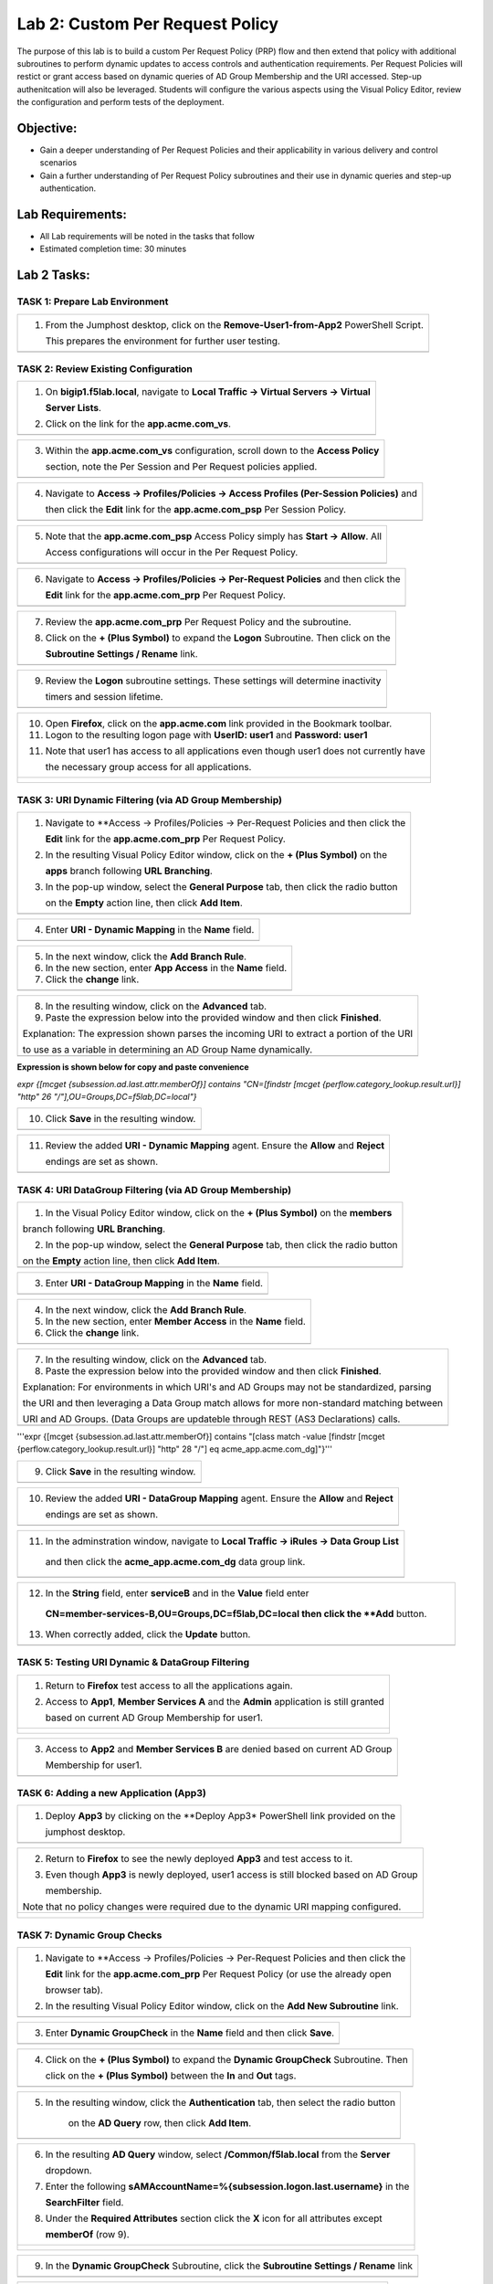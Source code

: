 Lab 2: Custom Per Request Policy
================================

The purpose of this lab is to build a custom Per Request Policy (PRP) flow and
then extend that policy with additional subroutines to perform dynamic updates
to access controls and authentication requirements. Per Request Policies will
restict or grant access based on dynamic queries of AD Group Membership and the
URI accessed. Step-up authenitcation will also be leveraged.
Students will configure the various aspects using the Visual Policy Editor,
review the configuration and perform tests of the deployment.

Objective:
----------

-  Gain a deeper understanding of Per Request Policies and their applicability
   in various delivery and control scenarios
 
-  Gain a further understanding of Per Request Policy subroutines and their
   use in dynamic queries and step-up authentication.

Lab Requirements:
-----------------

-  All Lab requirements will be noted in the tasks that follow

-  Estimated completion time: 30 minutes

Lab 2 Tasks:
-----------------

TASK 1: Prepare Lab Environment
~~~~~~~~~~~~~~~~~~~~~~~~~~~~~~~

+----------------------------------------------------------------------------------------------+
| 1. From the Jumphost desktop, click on the **Remove-User1-from-App2** PowerShell Script.     |
|                                                                                              |
|    This prepares the environment for further user testing.                                   |
+----------------------------------------------------------------------------------------------+
| |image001|                                                                                   |
+----------------------------------------------------------------------------------------------+

TASK 2: Review Existing Configuration
~~~~~~~~~~~~~~~~~~~~~~~~~~~~~~~~~~~~~

+----------------------------------------------------------------------------------------------+
| 1. On **bigip1.f5lab.local**, navigate to **Local Traffic -> Virtual Servers -> Virtual**    |
|                                                                                              |
|    **Server Lists**.                                                                         |
|                                                                                              |
| 2. Click on the link for the **app.acme.com_vs**.                                            |
+----------------------------------------------------------------------------------------------+
| |image002|                                                                                   |
+----------------------------------------------------------------------------------------------+

+----------------------------------------------------------------------------------------------+
| 3. Within the **app.acme.com_vs** configuration, scroll down to the **Access Policy**        |
|                                                                                              |
|    section, note the Per Session and Per Request policies applied.                           |
+----------------------------------------------------------------------------------------------+
| |image003|                                                                                   |
+----------------------------------------------------------------------------------------------+

+----------------------------------------------------------------------------------------------+
| 4. Navigate to **Access -> Profiles/Policies -> Access Profiles (Per-Session Policies)** and |
|                                                                                              |
|    then click the **Edit** link for the **app.acme.com_psp** Per Session Policy.             |
+----------------------------------------------------------------------------------------------+
| |image004|                                                                                   |
+----------------------------------------------------------------------------------------------+

+----------------------------------------------------------------------------------------------+
| 5. Note that the **app.acme.com_psp** Access Policy simply has **Start -> Allow**.  All      |
|                                                                                              |
|    Access configurations will occur in the Per Request Policy.                               |
+----------------------------------------------------------------------------------------------+
| |image005|                                                                                   |
+----------------------------------------------------------------------------------------------+

+----------------------------------------------------------------------------------------------+
| 6. Navigate to **Access -> Profiles/Policies -> Per-Request Policies** and then click the    |
|                                                                                              |
|    **Edit** link for the **app.acme.com_prp** Per Request Policy.                            |
+----------------------------------------------------------------------------------------------+
| |image006|                                                                                   |
+----------------------------------------------------------------------------------------------+

+----------------------------------------------------------------------------------------------+
| 7. Review the **app.acme.com_prp** Per Request Policy and the subroutine.                    |
|                                                                                              |
| 8. Click on the **+ (Plus Symbol)** to expand the **Logon** Subroutine.  Then click on the   |
|                                                                                              |
|    **Subroutine Settings / Rename** link.                                                    |
+----------------------------------------------------------------------------------------------+
| |image007|                                                                                   |
+----------------------------------------------------------------------------------------------+

+----------------------------------------------------------------------------------------------+
| 9. Review the **Logon** subroutine settings.  These settings will determine inactivity       |
|                                                                                              |
|    timers and session lifetime.                                                              |
+----------------------------------------------------------------------------------------------+
| |image008|                                                                                   |
+----------------------------------------------------------------------------------------------+

+----------------------------------------------------------------------------------------------+
| 10. Open **Firefox**, click on the **app.acme.com** link provided in the Bookmark toolbar.   |
|                                                                                              |
| 11. Logon to the resulting logon page with **UserID: user1** and **Password: user1**         |
|                                                                                              |
| 11. Note that user1 has access to all applications even though user1 does not currently have |
|                                                                                              |
|     the necessary group access for all applications.                                         |
+----------------------------------------------------------------------------------------------+
| |image009|                                                                                   |
|                                                                                              |
| |image010|                                                                                   |
+----------------------------------------------------------------------------------------------+

TASK 3: URI Dynamic Filtering (via AD Group Membership)
~~~~~~~~~~~~~~~~~~~~~~~~~~~~~~~~~~~~~~~~~~~~~~~~~~~~~~~

+----------------------------------------------------------------------------------------------+
| 1. Navigate to **Access -> Profiles/Policies -> Per-Request Policies and then click the      |
|                                                                                              |
|    **Edit** link for the **app.acme.com_prp** Per Request Policy.                            |
|                                                                                              |
| 2. In the resulting Visual Policy Editor window, click on the **+ (Plus Symbol)** on the     |
|                                                                                              |
|    **apps** branch following **URL Branching**.                                              |
|                                                                                              |
| 3. In the pop-up window, select the **General Purpose** tab, then click the radio button     |
|                                                                                              |
|    on the **Empty** action line, then click **Add Item**.                                    |
+----------------------------------------------------------------------------------------------+
| |image011|                                                                                   |
+----------------------------------------------------------------------------------------------+

+----------------------------------------------------------------------------------------------+
| 4. Enter **URI - Dynamic Mapping** in the **Name** field.                                    |
+----------------------------------------------------------------------------------------------+
| |image012|                                                                                   |
+----------------------------------------------------------------------------------------------+

+----------------------------------------------------------------------------------------------+
| 5. In the next window, click the **Add Branch Rule**.                                        |
|                                                                                              |
| 6. In the new section, enter **App Access** in the **Name** field.                           |
|                                                                                              |
| 7. Click the **change** link.                                                                |
+----------------------------------------------------------------------------------------------+
| |image013|                                                                                   |
+----------------------------------------------------------------------------------------------+

+----------------------------------------------------------------------------------------------+
| 8. In the resulting window, click on the **Advanced** tab.                                   |
|                                                                                              |
| 9. Paste the expression below into the provided window and then click **Finished**.          |
|                                                                                              |
| Explanation: The expression shown parses the incoming URI to extract a portion of the URI    |
|                                                                                              |
| to use as a variable in determining an AD Group Name dynamically.                            |
+----------------------------------------------------------------------------------------------+
| |image014|                                                                                   |
+----------------------------------------------------------------------------------------------+

**Expression is shown below for copy and paste convenience**

*expr {[mcget {subsession.ad.last.attr.memberOf}] contains "CN=[findstr [mcget {perflow.category_lookup.result.url}] "http" 26 "/"],OU=Groups,DC=f5lab,DC=local"}*

+----------------------------------------------------------------------------------------------+
| 10. Click **Save** in the resulting window.                                                  |
+----------------------------------------------------------------------------------------------+
| |image015|                                                                                   |
+----------------------------------------------------------------------------------------------+

+----------------------------------------------------------------------------------------------+
| 11. Review the added **URI - Dynamic Mapping** agent.  Ensure the **Allow** and **Reject**   |
|                                                                                              |
|     endings are set as shown.                                                                |
+----------------------------------------------------------------------------------------------+
| |image016|                                                                                   |
+----------------------------------------------------------------------------------------------+

TASK 4: URI DataGroup Filtering (via AD Group Membership)
~~~~~~~~~~~~~~~~~~~~~~~~~~~~~~~~~~~~~~~~~~~~~~~~~~~~~~~~~

+----------------------------------------------------------------------------------------------+
| 1. In the Visual Policy Editor window, click on the **+ (Plus Symbol)** on the **members**   |
|                                                                                              |
| branch following **URL Branching**.                                                          |
|                                                                                              |
| 2. In the pop-up window, select the **General Purpose** tab, then click the radio button     |
|                                                                                              |
| on the **Empty** action line, then click **Add Item**.                                       |
+----------------------------------------------------------------------------------------------+
| |image017|                                                                                   |
+----------------------------------------------------------------------------------------------+

+----------------------------------------------------------------------------------------------+
| 3. Enter **URI - DataGroup Mapping** in the **Name** field.                                  |
+----------------------------------------------------------------------------------------------+
| |image018|                                                                                   |
+----------------------------------------------------------------------------------------------+

+----------------------------------------------------------------------------------------------+
| 4. In the next window, click the **Add Branch Rule**.                                        |
|                                                                                              |
| 5. In the new section, enter **Member Access** in the **Name** field.                        |
|                                                                                              |
| 6. Click the **change** link.                                                                |
+----------------------------------------------------------------------------------------------+
| |image019|                                                                                   |
+----------------------------------------------------------------------------------------------+

+----------------------------------------------------------------------------------------------+
| 7. In the resulting window, click on the **Advanced** tab.                                   |
|                                                                                              |
| 8. Paste the expression below into the provided window and then click **Finished**.          |
|                                                                                              |
| Explanation: For environments in which URI's and AD Groups may not be standardized, parsing  |
|                                                                                              |
| the URI and then leveraging a Data Group match allows for more non-standard matching between |
|                                                                                              |
| URI and AD Groups. (Data Groups are updateble through REST (AS3 Declarations) calls.         |
+----------------------------------------------------------------------------------------------+
| |image020|                                                                                   |
+----------------------------------------------------------------------------------------------+

'''expr {[mcget {subsession.ad.last.attr.memberOf}] contains "[class match -value [findstr [mcget {perflow.category_lookup.result.url}] "http" 28 "/"] eq acme_app.acme.com_dg]"}'''

+----------------------------------------------------------------------------------------------+
| 9. Click **Save** in the resulting window.                                                   |
+----------------------------------------------------------------------------------------------+
| |image021|                                                                                   |
+----------------------------------------------------------------------------------------------+

+----------------------------------------------------------------------------------------------+
| 10. Review the added **URI - DataGroup Mapping** agent.  Ensure the **Allow** and **Reject** |
|                                                                                              |
|     endings are set as shown.                                                                |
+----------------------------------------------------------------------------------------------+
| |image022|                                                                                   |
+----------------------------------------------------------------------------------------------+

+----------------------------------------------------------------------------------------------+
| 11. In the adminstration window, navigate to **Local Traffic -> iRules -> Data Group List**  |
|                                                                                              |
|    and then click the **acme_app.acme.com_dg** data group link.                              |
+----------------------------------------------------------------------------------------------+
| |image042|                                                                                   |
+----------------------------------------------------------------------------------------------+
    
+----------------------------------------------------------------------------------------------+
| 12. In the **String** field, enter **serviceB** and in the **Value** field enter             |
|                                                                                              |
|    **CN=member-services-B,OU=Groups,DC=f5lab,DC=local then click the **Add** button.         |
|                                                                                              |
| 13. When correctly added, click the **Update** button.                                       |
+----------------------------------------------------------------------------------------------+
| |image043|                                                                                   |
+----------------------------------------------------------------------------------------------+

TASK 5: Testing URI Dynamic & DataGroup Filtering
~~~~~~~~~~~~~~~~~~~~~~~~~~~~~~~~~~~~~~~~~~~~~~~~~

+----------------------------------------------------------------------------------------------+
| 1. Return to **Firefox** test access to all the applications again.                          |
|                                                                                              |
| 2. Access to **App1**, **Member Services A** and the **Admin** application is still granted  |
|                                                                                              |
|    based on current AD Group Membership for user1.                                           |
+----------------------------------------------------------------------------------------------+
| |image023|                                                                                   |
|                                                                                              |
| |image024|                                                                                   |
+----------------------------------------------------------------------------------------------+

+----------------------------------------------------------------------------------------------+
| 3. Access to **App2** and **Member Services B** are denied based on current AD Group         |
|                                                                                              |
|    Membership for user1.                                                                     |
+----------------------------------------------------------------------------------------------+
| |image025|                                                                                   |
+----------------------------------------------------------------------------------------------+

TASK 6: Adding a new Application (App3)
~~~~~~~~~~~~~~~~~~~~~~~~~~~~~~~~~~~~~~~

+----------------------------------------------------------------------------------------------+
| 1. Deploy **App3** by clicking on the **Deploy App3* PowerShell link provided on the         |
|                                                                                              |
|    jumphost desktop.                                                                         |
+----------------------------------------------------------------------------------------------+
| |image026|                                                                                   |
+----------------------------------------------------------------------------------------------+

+----------------------------------------------------------------------------------------------+
| 2. Return to **Firefox** to see the newly deployed **App3** and test access to it.           |
|                                                                                              |
| 3. Even though **App3** is newly deployed, user1 access is still blocked based on AD Group   |
|                                                                                              |
|    membership.                                                                               |
|                                                                                              |
| Note that no policy changes were required due to the dynamic URI mapping configured.         |
+----------------------------------------------------------------------------------------------+
| |image027|                                                                                   |
|                                                                                              |
| |image028|                                                                                   |
+----------------------------------------------------------------------------------------------+

TASK 7: Dynamic Group Checks
~~~~~~~~~~~~~~~~~~~~~~~~~~~~

+----------------------------------------------------------------------------------------------+
| 1. Navigate to **Access -> Profiles/Policies -> Per-Request Policies and then click the      |
|                                                                                              |
|    **Edit** link for the **app.acme.com_prp** Per Request Policy (or use the already open    |
|                                                                                              |
|    browser tab).                                                                             |
|                                                                                              |
| 2. In the resulting Visual Policy Editor window, click on the **Add New Subroutine** link.   |
+----------------------------------------------------------------------------------------------+
| |image029|                                                                                   |
+----------------------------------------------------------------------------------------------+

+----------------------------------------------------------------------------------------------+
| 3. Enter **Dynamic GroupCheck** in the **Name** field and then click **Save**.               |
+----------------------------------------------------------------------------------------------+
| |image030|                                                                                   |
+----------------------------------------------------------------------------------------------+

+----------------------------------------------------------------------------------------------+
| 4. Click on the **+ (Plus Symbol)** to expand the **Dynamic GroupCheck** Subroutine.  Then   |
|                                                                                              |
|    click on the **+ (Plus Symbol)** between the **In** and **Out** tags.                     |
+----------------------------------------------------------------------------------------------+
| |image031|                                                                                   |
+----------------------------------------------------------------------------------------------+

+----------------------------------------------------------------------------------------------+
| 5. In the resulting window, click the **Authentication** tab, then select the radio button   |
|                                                                                              |
|     on the **AD Query** row, then click **Add Item**.                                        |
+----------------------------------------------------------------------------------------------+
| |image032|                                                                                   |
+----------------------------------------------------------------------------------------------+

+----------------------------------------------------------------------------------------------+
| 6. In the resulting **AD Query** window, select **/Common/f5lab.local** from the **Server**  |
|                                                                                              |
|    dropdown.                                                                                 |
|                                                                                              |
| 7. Enter the following **sAMAccountName=%{subsession.logon.last.username}** in the           |
|                                                                                              |
|    **SearchFilter** field.                                                                   |
|                                                                                              |
| 8. Under the **Required Attributes** section click the **X** icon for all attributes except  |
|                                                                                              |
|    **memberOf** (row 9).                                                                     |
+----------------------------------------------------------------------------------------------+
| |image033|                                                                                   |
|                                                                                              |
| |image034|                                                                                   |
+----------------------------------------------------------------------------------------------+

+----------------------------------------------------------------------------------------------+
| 9. In the **Dynamic GroupCheck** Subroutine, click the **Subroutine Settings / Rename** link |
+----------------------------------------------------------------------------------------------+
| |image035|                                                                                   |
+----------------------------------------------------------------------------------------------+

+----------------------------------------------------------------------------------------------+
| 10. In the **Dynamic GroupCheck** Subroutine Settings change the following values:           |
|                                                                                              |
| - **Inactivity Timeout (sec): 60**                                                           |
|                                                                                              |
| - **Max Subsession Life (sec): 60**                                                          |
|                                                                                              |
| - **Subroutine Timeout (sec): 120**                                                          |
|                                                                                              |
| 11. Click the **Save** button.                                                               |
+----------------------------------------------------------------------------------------------+
| |image036|                                                                                   |
+----------------------------------------------------------------------------------------------+

+----------------------------------------------------------------------------------------------+
| 12. In the **Dynamic GroupCheck** Subroutine click the **+ (Plus Symbol)** before AD Query   |                                                             
+----------------------------------------------------------------------------------------------+
| |image060|                                                                                   |
+----------------------------------------------------------------------------------------------+

+----------------------------------------------------------------------------------------------+
| 13. In the resulting window, click the **Assignment** tab, then select the radio button on   |
|                                                                                              |
|     the **Variable Assign** row, then the click **Add Item** button.                         |
+----------------------------------------------------------------------------------------------+
| |image061|                                                                                   |
+----------------------------------------------------------------------------------------------+

+----------------------------------------------------------------------------------------------+
| 14. In the **Variable Assign** window, click the **Add new entry** button.                   |
+----------------------------------------------------------------------------------------------+
| |image062|                                                                                   |
+----------------------------------------------------------------------------------------------+

+----------------------------------------------------------------------------------------------+
| 15. Modify the empty assignment as follows, then click the **Finished** button.              |
|                                                                                              |
|- **Custom Variable: subsession.logon.last.username**                                         |
|                                                                                              |
|- **Session Variable: session.logon.last.username**                                           |
+----------------------------------------------------------------------------------------------+
| |image063|                                                                                   |
+----------------------------------------------------------------------------------------------+

+----------------------------------------------------------------------------------------------+
| 16. Verify the variable assignment, then click the **Save** button.                          |
+----------------------------------------------------------------------------------------------+
| |image064|                                                                                   |
+----------------------------------------------------------------------------------------------+

+----------------------------------------------------------------------------------------------+
| 17. Verify the **Dynamic GroupCheck** Subroutine contains both AD Query and Variable Assign  |
|     objects.                                                                                 |
+----------------------------------------------------------------------------------------------+
| |image065|                                                                                   |
+----------------------------------------------------------------------------------------------+

+----------------------------------------------------------------------------------------------+
| 18. In the main section of the **app.acme.com_prp** policy click the **+ (Plus Symbol)** in  |
|                                                                                              |
|     both the **apps** and **member** branches.                                               |
|                                                                                              |
| 19. In the resulting pop-up window, click the **Subroutines** tab, the click the radio       |
|                                                                                              |
|     button on the **Dynamic GroupCheck** and then click the **Add Item** button. Do this     |
|                                                                                              |
|     for both branches.                                                                       |
+----------------------------------------------------------------------------------------------+
| |image037|                                                                                   |
+----------------------------------------------------------------------------------------------+

+----------------------------------------------------------------------------------------------+
| 20. Review the policy changes to confirm subroutines have been added correctly.              |
+----------------------------------------------------------------------------------------------+
| |image038|                                                                                   |
+----------------------------------------------------------------------------------------------+

TASK 8: Testing Dynamic Group Checks
~~~~~~~~~~~~~~~~~~~~~~~~~~~~~~~~~~~~

+----------------------------------------------------------------------------------------------+
| 1. Add **user1** to the **app2**, **app3** and **member-service-B** AD Groups by clicking    |
|                                                                                              |
|    on the **Add-User1-to-App2**, **Add-User1-to-App3** and **Add-User1-to-MemberServiceB**   |
|                                                                                              |
|    PowerShell scripts on the jumphost desktop.                                               |
+----------------------------------------------------------------------------------------------+
| |image039|                                                                                   |
|                                                                                              |
| |image044|                                                                                   |
+----------------------------------------------------------------------------------------------+

+----------------------------------------------------------------------------------------------+
| 2. Return to **Firefox** test access to applications **app1**, **app2** and **app3**.        |
|                                                                                              |
|    Note 60 seconds should elapse (the subsession timeout) before testing access to the       |
|                                                                                              |
|    applications begin.                                                                       |
+----------------------------------------------------------------------------------------------+
| |image040|                                                                                   |
+----------------------------------------------------------------------------------------------+

+----------------------------------------------------------------------------------------------+
| 3. Test access to the **ServiceB** applications.                                             |
|                                                                                              |
|    Note 60 seconds should elapse (the subsession timeout) before testing access to the       |
|                                                                                              |
|    applications begin.                                                                       |
+----------------------------------------------------------------------------------------------+
| |image045|                                                                                   |
|                                                                                              |
| |image046|                                                                                   |
+----------------------------------------------------------------------------------------------+

+----------------------------------------------------------------------------------------------+
| 4. Return to Jumphost desktop and run the **Remove-User1-from-App2**.                        |
|                                                                                              |
| 5. Return to **Firefox** test access to application **app2**. Note 60 seconds should elapse  |
|                                                                                              |
|    (the subsession timeout) before testing to the application begins.                        |
+----------------------------------------------------------------------------------------------+
| |image041|                                                                                   |
+----------------------------------------------------------------------------------------------+

TASK 9: Step-Up Authentication (Client Cert Auth)
~~~~~~~~~~~~~~~~~~~~~~~~~~~~~~~~~~~~~~~~~~~~~~~~~

+----------------------------------------------------------------------------------------------+
| 1. Navigate to **Access -> Profiles/Policies -> Per-Request Policies and then click the      |
|                                                                                              |
|    **Edit** link for the **app.acme.com_prp** Per Request Policy (or use the already open    |
|                                                                                              |
|    browser tab).                                                                             |
|                                                                                              |
| 2. In the resulting Visual Policy Editor window, click on the **Add New Subroutine** link    |
+----------------------------------------------------------------------------------------------+
| |image047|                                                                                   |
+----------------------------------------------------------------------------------------------+

+----------------------------------------------------------------------------------------------+
| 3. Enter **CertAuth** in the **Name** field and then click **Save**.                         |
+----------------------------------------------------------------------------------------------+
| |image048|                                                                                   |
+----------------------------------------------------------------------------------------------+

+----------------------------------------------------------------------------------------------+
| 4. Click on the **+ (Plus Symbol)** to expand the **CertAuth** Subroutine.  Then click on    |
|                                                                                              |
|    the **+ (Plus Symbol)** between the **In** and **Out** tags.                              |
+----------------------------------------------------------------------------------------------+
| |image049|                                                                                   |
+----------------------------------------------------------------------------------------------+

+----------------------------------------------------------------------------------------------+
| 5. In the resulting window, click the **Authentication** tab, then select the radio button   |
|                                                                                              |
|     on the **0n-Demand Cert Auth** row, then click **Add Item**.                             |
+----------------------------------------------------------------------------------------------+
| |image050|                                                                                   |
+----------------------------------------------------------------------------------------------+

+----------------------------------------------------------------------------------------------+
| 6. In the resulting **On-Demand Cert Auth**** window, select **Require** from the            |
|                                                                                              |
|    **Auth Mode** dropdown and click **Save**.                                                |
+----------------------------------------------------------------------------------------------+
| |image051|                                                                                   |
+----------------------------------------------------------------------------------------------+

+----------------------------------------------------------------------------------------------+
| 7. In the **On-Demand Cert Auth** Subroutine, click the **Edit Terminals** link.             |
+----------------------------------------------------------------------------------------------+
| |image052|                                                                                   |
+----------------------------------------------------------------------------------------------+

+----------------------------------------------------------------------------------------------+
| 8. In the **Terminals** window, click the **Add Terminal** link.                             |
|                                                                                              |
| 9. In the resulting section, change the **Name** to **Fail**, select the red color (#2) from |
|                                                                                              |
|    the dropdown and then click **Save**.                                                     |
+----------------------------------------------------------------------------------------------+
| |image053|                                                                                   |
+----------------------------------------------------------------------------------------------+

+----------------------------------------------------------------------------------------------+
| 10. In the **On-Demand Cert Auth** Subroutine, click the **Out** terminal link and change    |
|                                                                                              |
|     the value the **Fail** by clicking the radio button and then clicking **Save**.          |
+----------------------------------------------------------------------------------------------+
| |image054|                                                                                   |
+----------------------------------------------------------------------------------------------+

+----------------------------------------------------------------------------------------------+
| 11. In the main section of the **app.acme.com_prp** policy click the **+ (Plus Symbol)** in  |
|                                                                                              |
|     the **admin** branch.                                                                    |
|                                                                                              |
| 12. In the resulting pop-up window, click the **Subroutines** tab, the click the radio       |
|                                                                                              |
|     button on the **CertAuth** and then click the **Add Item** button.                       |
+----------------------------------------------------------------------------------------------+
| |image055|                                                                                   |
+----------------------------------------------------------------------------------------------+

+----------------------------------------------------------------------------------------------+
| 13. Review the added **CertAuth** Subroutine.  Ensure the **Allow** and **Reject**           |
|                                                                                              |
|     endings are set as shown.                                                                |
+----------------------------------------------------------------------------------------------+
| |image056|                                                                                   |
+----------------------------------------------------------------------------------------------+

TASK 10: Testing Step-Up Authentication (Client Cert Auth)
~~~~~~~~~~~~~~~~~~~~~~~~~~~~~~~~~~~~~~~~~~~~~~~~~~~~~~~~~~

+----------------------------------------------------------------------------------------------+
| 1. Return to **Firefox**. Test access to the **Admin** application.                          |
+----------------------------------------------------------------------------------------------+
| |image057|                                                                                   |
+----------------------------------------------------------------------------------------------+

+----------------------------------------------------------------------------------------------+
| 2. A Certificate Authentication prompt will now display. Review the certificate and click    |
|                                                                                              |
|    the **OK** button.                                                                        |
+----------------------------------------------------------------------------------------------+
| |image058|                                                                                   |
+----------------------------------------------------------------------------------------------+

+----------------------------------------------------------------------------------------------+
| 3. Access is now correctly granted to the **Admin** application.                             |
+----------------------------------------------------------------------------------------------+
| |image059|                                                                                   |
+----------------------------------------------------------------------------------------------+

TASK 11: End of Lab2
~~~~~~~~~~~~~~~~~~~~

+----------------------------------------------------------------------------------------------+
| 1. This concludes Lab2, feel free to review and test the configuration.                      |
+----------------------------------------------------------------------------------------------+
| |image000|                                                                                   |
+----------------------------------------------------------------------------------------------+

.. |image001| image:: media/lab2-001.png
   :width: 4.5in
   :height: 2.32in
.. |image002| image:: media/lab2-002.png
   :width: 4.5in
   :height: 2.32in
.. |image003| image:: media/lab2-003.png
   :width: 4.5in
   :height: 2.32in
.. |image004| image:: media/lab2-004.png
   :width: 4.5in
   :height: 2.32in
.. |image005| image:: media/lab2-005.png
   :width: 4.5in
   :height: 2.32in
.. |image006| image:: media/lab2-006.png
   :width: 4.5in
   :height: 2.32in
.. |image007| image:: media/lab2-007.png
   :width: 4.5in
   :height: 2.32in
.. |image008| image:: media/lab2-008.png
   :width: 4.5in
   :height: 2.32in
.. |image009| image:: media/lab2-009.png
   :width: 4.5in
   :height: 2.32in
.. |image010| image:: media/lab2-010.png
   :width: 4.5in
   :height: 2.32in
.. |image011| image:: media/lab2-011.png
   :width: 4.5in
   :height: 2.32in
.. |image012| image:: media/lab2-012.png
   :width: 4.5in
   :height: 2.32in
.. |image013| image:: media/lab2-013.png
   :width: 4.5in
   :height: 2.32in
.. |image014| image:: media/lab2-014.png
   :width: 4.5in
   :height: 2.32in
.. |image015| image:: media/lab2-015.png
   :width: 4.5in
   :height: 2.32in
.. |image016| image:: media/lab2-016.png
   :width: 4.5in
   :height: 2.32in
.. |image017| image:: media/lab2-017.png
   :width: 4.5in
   :height: 2.32in
.. |image018| image:: media/lab2-018.png
   :width: 4.5in
   :height: 2.32in
.. |image019| image:: media/lab2-019.png
   :width: 4.5in
   :height: 2.32in
.. |image020| image:: media/lab2-020.png
   :width: 4.5in
   :height: 2.32in
.. |image021| image:: media/lab2-021.png
   :width: 4.5in
   :height: 2.32in
.. |image022| image:: media/lab2-022.png
   :width: 4.5in
   :height: 2.32in
.. |image023| image:: media/lab2-023.png
   :width: 4.5in
   :height: 2.32in
.. |image024| image:: media/lab2-024.png
   :width: 4.5in
   :height: 2.32in
.. |image025| image:: media/lab2-025.png
   :width: 4.5in
   :height: 2.32in
.. |image026| image:: media/lab2-026.png
   :width: 4.5in
   :height: 2.32in
.. |image027| image:: media/lab2-027.png
   :width: 4.5in
   :height: 2.32in
.. |image028| image:: media/lab2-028.png
   :width: 4.5in
   :height: 2.32in
.. |image029| image:: media/lab2-029.png
   :width: 4.5in
   :height: 2.32in
.. |image030| image:: media/lab2-030.png
   :width: 4.5in
   :height: 2.32in
.. |image031| image:: media/lab2-031.png
   :width: 4.5in
   :height: 2.32in
.. |image032| image:: media/lab2-032.png
   :width: 4.5in
   :height: 2.32in
.. |image033| image:: media/lab2-033.png
   :width: 4.5in
   :height: 2.32in
.. |image034| image:: media/lab2-034.png
   :width: 4.5in
   :height: 2.32in
.. |image035| image:: media/lab2-035.png
   :width: 4.5in
   :height: 2.32in
.. |image036| image:: media/lab2-036.png
   :width: 4.5in
   :height: 2.32in
.. |image037| image:: media/lab2-037.png
   :width: 4.5in
   :height: 2.32in
.. |image038| image:: media/lab2-038.png
   :width: 4.5in
   :height: 2.32in
.. |image039| image:: media/lab2-039.png
   :width: 4.5in
   :height: 2.32in
.. |image040| image:: media/lab2-040.png
   :width: 4.5in
   :height: 2.32in
.. |image041| image:: media/lab2-041.png
   :width: 4.5in
   :height: 2.32in
.. |image042| image:: media/lab2-042.png
   :width: 4.5in
   :height: 2.32in
.. |image043| image:: media/lab2-043.png
   :width: 4.5in
   :height: 2.32in
.. |image044| image:: media/lab2-044.png
   :width: 4.5in
   :height: 2.32in
.. |image045| image:: media/lab2-045.png
   :width: 4.5in
   :height: 2.32in
.. |image046| image:: media/lab2-046.png
   :width: 4.5in
   :height: 2.32in
.. |image047| image:: media/lab2-047.png
   :width: 4.5in
   :height: 2.32in
.. |image048| image:: media/lab2-048.png
   :width: 4.5in
   :height: 2.32in
.. |image049| image:: media/lab2-049.png
   :width: 4.5in
   :height: 2.32in
.. |image050| image:: media/lab2-050.png
   :width: 4.5in
   :height: 2.32in
.. |image051| image:: media/lab2-051.png
   :width: 4.5in
   :height: 2.32in
.. |image052| image:: media/lab2-052.png
   :width: 4.5in
   :height: 2.32in
.. |image053| image:: media/lab2-053.png
   :width: 4.5in
   :height: 2.32in
.. |image054| image:: media/lab2-054.png
   :width: 4.5in
   :height: 2.32in
.. |image055| image:: media/lab2-055.png
   :width: 4.5in
   :height: 2.32in
.. |image056| image:: media/lab2-056.png
   :width: 4.5in
   :height: 2.32in
.. |image057| image:: media/lab2-057.png
   :width: 4.5in
   :height: 2.32in
.. |image058| image:: media/lab2-058.png
   :width: 4.5in
   :height: 2.32in
.. |image059| image:: media/lab2-059.png
   :width: 4.5in
   :height: 2.32in
.. |image060| image:: media/lab2-060.png
   :width: 4.5in
   :height: 2.32in
.. |image061| image:: media/lab2-061.png
   :width: 4.5in
   :height: 2.32in
.. |image062| image:: media/lab2-062.png
   :width: 4.5in
   :height: 2.32in   
.. |image063| image:: media/lab2-063.png
   :width: 4.5in
   :height: 2.32in  
.. |image064| image:: media/lab2-064.png
   :width: 4.5in
   :height: 2.32in
.. |image065| image:: media/lab2-065.png
   :width: 4.5in
   :height: 2.32in
.. |image000| image:: media/image001.png
   :width: 4.5in
   :height: 2.32in   
   
   
